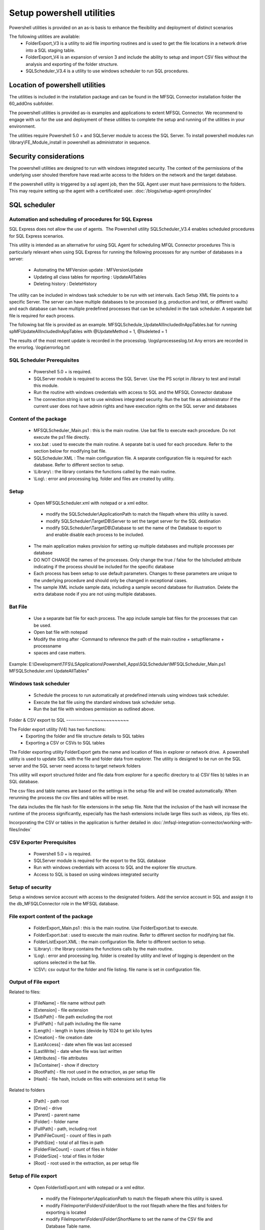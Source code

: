 Setup powershell utilities
==========================

Powershell utilities is provided on an as-is basis to enhance the flexibility and deployment of distinct scenarios

The following utilities are available:
  - FolderExport_V3 is a utility to aid file importing routines and is used to get the file locations in a network drive into a SQL staging table.
  - FolderExport_V4 is an expansion of version 3 and include the ability to setup and import CSV files without the analysis and exporting of the folder structure.
  - SQLScheduler_V3.4 is a utility to use windows scheduler to run SQL procedures.

Location of powershell utilities
--------------------------------

The utilities is included in the installation package and can be found in the MFSQL Connector installation folder the 60_addOns subfolder.

The powershell utilities is provided as-is examples and applications to extent MFSQL Connector. We recommend to engage with us for the use and deployment of these utilities to complete the setup and running of the utilities in your environment.

The utilities require Powershell 5.0 + and SQLServer module to access the SQL Server.
To install powershell modules run \\library\\FE_Module_install in powershell as administrator in sequence.

Security considerations
-----------------------

The powershell utilities are designed to run with windows integrated security.  The context of the permissions of the underlying user shouled therefore have read.write access to the folders on the network and the target database.

If the powershell utility is triggered by a sql agent job, then the SQL Agent user must have permissions to the folders.  This may require setting up the agent with a certificated user. :doc:`/blogs/setup-agent-proxy/index` 

SQL scheduler
-------------

Automation and scheduling of procedures for SQL Express
~~~~~~~~~~~~~~~~~~~~~~~~~~~~~~~~~~~~~~~~~~~~~~~~~~~~~~~

SQL Express does not allow the use of agents.  The Powershell utility SQLScheduler_V3.4 enables scheduled procedures for SQL Express scenarios.

This utility is intended as an alternative for using SQL Agent for scheduling MFQL Connector procedures
This is particularly relevant when using SQL Express for running the following processes for any number of databases in a server:

  - Automating the MFVersion update : MFVersionUpdate
  - Updating all class tables for reporting : UpdateAllTables
  - Deleting history : DeleteHistory

The utility can be included in windows task scheduler to be run with set intervals. Each Setup XML file points to a specific Server. The server can have multiple databases to be processed (e.g. production and test, or different vaults) and each database can have multiple predefined processes that can be scheduled in the task scheduler.    A separate bat file is required for each process.

The following bat file is provided as an example.
MFSQLSchedule_UpdateAllIncludedInAppTables.bat for running spMFUpdateAllIncludedInAppTables with @UpdateMethod = 1, @Isdeleted = 1

The results of the most recent update is recorded in the processlog. \\logs\\processeslog.txt
Any errors are recorded in the errorlog. \\logs\\errorlog.txt

SQL Scheduler Prerequisites
~~~~~~~~~~~~~~~~~~~~~~~~~~~

 - Powershell 5.0 + is required.
 - SQLServer module is required to access the SQL Server.  Use the PS script in /library to test and install this module.
 - Run the routine with windows credentials with access to SQL and the MFSQL Connector database
 - The connection string is set to use windows integrated security. Run the bat file as administrator if the current user does not have admin rights and have execution rights on the SQL server and databases

Content of the package
~~~~~~~~~~~~~~~~~~~~~~~

 - MFSQLScheduler_Main.ps1 : this is the main routine. Use bat file to execute each procedure.  Do not execute the ps1 file directly.
 - xxx.bat : used to execute the main routine. A separate bat is used for each procedure. Refer to the section below for modifying bat file.
 - SQLScheduler.XML : The main configuration file. A separate configuration file is required for each database. Refer to different section to setup.
 - \\Library\\ : the library contains the functions called by the main routine.
 - \\Log\\ : error and processing log. folder and files are created by utility.

Setup
~~~~~

 - Open MFSQLScheduler.xml with notepad or a xml editor.

  - modify the SQLScheduler\\ApplicationPath to match the filepath where this utility is saved.
  - modify SQLScheduler\\TargetDB\\Server to set the target server for the SQL destination
  - modify SQLScheduler\\TargetDB\\Database to set the name of the Database to export to and enable disable each process to be included.

 - The main application makes provision for setting up multiple databases and multiple processes per database
 - DO NOT CHANGE the names of the processes. Only change the true / false for the IsIncluded attribute indicating if the process should be included for the specific database
 - Each process has been setup to use default parameters. Changes to these parameters are unique to the underlying procedure and should only be changed in exceptional cases.
 - The sample XML include sample data, including a sample second database for illustration. Delete the extra database node if you are not using multiple databases.

Bat File
~~~~~~~~

 - Use a separate bat file for each process. The app include sample bat files for the processes that can be used.
 - Open bat file with notepad
 - Modify the string after -Command to reference the path of the main routine + setupfilename + processname
 - spaces and case matters.

Example:
E:\\Development\\TFS\\LSApplications\\Powershell_Apps\\SQLScheduler\\MFSQLScheduler_Main.ps1 MFSQLScheduler.xml UpdateAllTables"

Windows task scheduler
~~~~~~~~~~~~~~~~~~~~~~

 - Schedule the process to run automatically at predefined intervals using windows task scheduler.
 - Execute the bat file using the standard windows task scheduler setup.
 - Run the bat file with windows permission as outlined above.

Folder & CSV export to SQL
-------------~~~~~~~~~~~~~

The Folder export utility (V4) has two functions:  
 -  Exporting the folder and file structure details to SQL tables
 -  Exporting a CSV or CSVs to SQL tables

The Folder exporting utility FolderExport gets the name and location of files in explorer or network drive.  A powershell utility is used to update SQL with the file and folder data from explorer.  The utility is designed to be run on the SQL server and the SQL server need access to target network folders

This utility will export structured folder and file data from explorer for a specific directory to a) CSV files b) tables in an SQL database.

The csv files and table names are based on the settings in the setup file and will be created automatically. When rerunning the process the csv files and tables will be reset.

The data includes the file hash for file extensions in the setup file.  Note that the inclusion of the hash will increase the runtime of the process significantly, especially has the hash extensions include large files such as videos, zip files etc.

Incorporating the CSV or tables in the application is further detailed in :doc:`/mfsql-integration-connector/working-with-files/index`

CSV Exporter Prerequisites
~~~~~~~~~~~~~~~~~~~~~~~~~~

 - Powershell 5.0 + is required.
 - SQLServer module is required for the export to the SQL database
 - Run with windows credentials with access to SQL and the explorer file structure.
 - Access to SQL is based on using windows integrated security

Setup of security
~~~~~~~~~~~~~~~~~

Setup a windows service account with access to the designated folders. Add the service account in SQL and assign it to the db_MFSQLConnector role in the MFSQL database.

File export content of the package
~~~~~~~~~~~~~~~~~~~~~~~~~~~~~~~~~~

 - FolderExport_Main.ps1 : this is the main routine.  Use FolderExport.bat to execute.
 - FolderExport.bat : used to execute the main routine. Refer to different section for modifying bat file.
 - FolderListExport.XML : the main configuration file. Refer to different section to setup.
 - \\Library\\ : the library contains the functions calls by the main routine.
 - \\Log\\ : error and processing log. folder is created by utility and level of logging is dependent on the options selected in the bat file.
 - \\CSV\\: csv output for the folder and file listing. file name is set in configuration file.

Output of File export
~~~~~~~~~~~~~~~~~~~~~

Related to files:

   - [FileName] - file name without path
   - [Extension] - file extension
   - [SubPath] - file path excluding the root
   - [FullPath] - full path including the file name
   - [Length] - length in bytes (devide by 1024 to get kilo bytes
   - [Creation] - file creation date
   - [LastAccess] - date when file was last accessed
   - [LastWrite] - date when file was last written
   - [Attributes] - file attributes
   - [IsContainer] - show if directory
   - [RootPath] - file root used in the extraction, as per setup file
   - [Hash] - file hash, include on files with extensions set it setup file

Related to folders

   - [Path] - path root
   - [Drive] - drive
   - [Parent] - parent name
   - [Folder] - folder name
   - [FullPath] - path, including root
   - [PathFileCount] - count of files in path
   - [PathSize] - total of all files in path
   - [FolderFileCount] - count of files in folder
   - [FolderSize] - total of files in folder
   - [Root] -  root used in the extraction, as per setup file

Setup of File export
~~~~~~~~~~~~~~~~~~~~

 - Open FolderlistExport.xml with notepad or a xml editor.

  - modify the FileImporter\\ApplicationPath to match the filepath where this utility is saved.
  - modify FileImporter\\Folders\\Folder\\Root to the root filepath where the files and folders for exporting is located
  - modify FileImporter\\Folders\\Folder\\ShortName to set the name of the CSV file and Database Table name.
  - modify FileImporter\\Folders\\Folder\\HasExtensions to set the file extensions for which to include the hash. List must be comma delimited and include the period. Generating the hash for the files significantly increase the run time. Hash is used to identify duplication files.
  - modify FileImporter\\Folders\\CSVlist\\CSVName to add a row for each CSV file to be imported(FolderExport_V4 only)
  - modify FileImporter\\TargetDB\\Server to set the target server for the SQL destination
  - modify FileImporter\\TargetDB\\Database to set the name of the Database to export to.

Setup of target database
~~~~~~~~~~~~~~~~~~~~~~~~

Download the script :download:` setupDatabase.sql <setupDatabase.sql>` or in the application folder to set the permissions and users in the database.  Note this script need modifications for your specific environment and should be used as a baseline.

Download the script :download: expl.ValidateDatabase.sql `<expl.ValidateDatabase.sql>` or in the application folder to update the procedure in the target database

File export Bat file
~~~~~~~~~~~~~~~~~~~~

Open FolderExport.bat with notepad. Modify the string after -Command to reference the path of the main routine.

Note this command line is set to use basic process logging (the default parameter)
There are three switches

 - Switch 1:  This switch are only used in exceptional cases. Should be set to $False
 - Switch 2:  Used for debugging individual file issues and produce detail record of updates when set to $True. Default is $False
 - Switch 3:  This switch will block updating SQL database tables automatically. Set this switch to $False if the csv files will be imported manually.
 

CSV Import bat file
~~~~~~~~~~~~~~~~~~~~~~~~~~

Open CSVImport.bat with notepad. Modify the string after -Command to reference the path of the main routine.

Note this command line is set to use basic process logging (the default parameter is $false)


